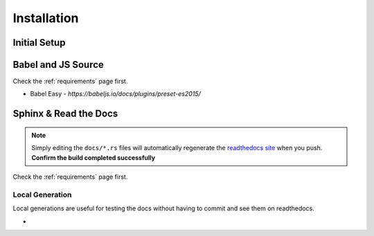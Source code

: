 ..  _installation_index:

Installation
============


Initial Setup 
-------------

Babel and JS Source 
-------------------
Check the :ref:`requirements` page first.

* Babel Easy - `https://babeljs.io/docs/plugins/preset-es2015/`

Sphinx & Read the Docs
----------------------
.. note:: Simply editing the ``docs/*.rs`` files will automatically regenerate the `readthedocs site <http://mlb-ranking.readthedocs.org'>`_  when you push. **Confirm the build completed successfully**

Check the :ref:`requirements` page first. 


Local Generation
~~~~~~~~~~~~~~~~
Local generations are useful for testing the docs without having to commit and see them on readthedocs. 

* 







